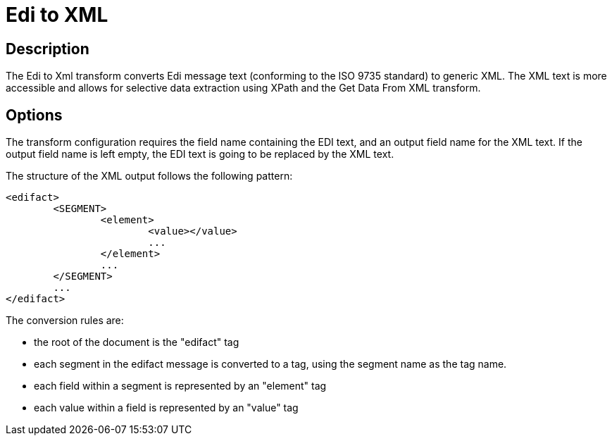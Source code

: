 ////
Licensed to the Apache Software Foundation (ASF) under one
or more contributor license agreements.  See the NOTICE file
distributed with this work for additional information
regarding copyright ownership.  The ASF licenses this file
to you under the Apache License, Version 2.0 (the
"License"); you may not use this file except in compliance
with the License.  You may obtain a copy of the License at
  http://www.apache.org/licenses/LICENSE-2.0
Unless required by applicable law or agreed to in writing,
software distributed under the License is distributed on an
"AS IS" BASIS, WITHOUT WARRANTIES OR CONDITIONS OF ANY
KIND, either express or implied.  See the License for the
specific language governing permissions and limitations
under the License.
////
:documentationPath: /pipeline/transforms/
:language: en_US
:page-alternativeEditUrl: https://github.com/apache/incubator-hop/edit/master/pipeline/transforms/edi2xml/src/main/doc/edi2xml.adoc
= Edi to XML

== Description

The Edi to Xml transform converts Edi message text (conforming to the ISO 9735 standard) to generic XML. The XML text is more accessible and allows for selective data extraction using XPath and the Get Data From XML transform. 

== Options

The transform configuration requires the field name containing the EDI text, and an output field name for the XML text. If the output field name is left empty, the EDI text is going to be replaced by the XML text.

The structure of the XML output follows the following pattern:

[source,xml]
----
<edifact>
	<SEGMENT>
		<element>
			<value></value>
			...
		</element>
		...
	</SEGMENT>
	...
</edifact>
----

The conversion rules are:

* the root of the document is the "edifact" tag
* each segment in the edifact message is converted to a tag, using the segment name as the tag name.
* each field within a segment is represented by an "element" tag
* each value within a field is represented by an "value" tag
